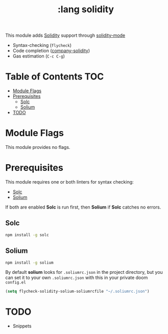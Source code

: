 #+TITLE: :lang solidity

This module adds [[https://github.com/ethereum/solidity][Solidity]] support through [[https://github.com/ethereum/emacs-solidity][solidity-mode]]

+ Syntax-checking (~flycheck~)
+ Code completion ([[https://github.com/ssmolkin1/company-solidity][company-solidity]])
+ Gas estimation (~C-c C-g~)

* Table of Contents :TOC:
- [[#module-flags][Module Flags]]
- [[#prerequisites][Prerequisites]]
  - [[#solc][Solc]]
  - [[#solium][Solium]]
- [[#todo][TODO]]

* Module Flags
This module provides no flags.

* Prerequisites
This module requires one or both linters for syntax checking:

+ [[https://github.com/ethereum/solc-js][Solc]]
+ [[http://solium.readthedocs.io/en/latest/user-guide.html#installation][Solium]]

If both are enabled *Solc* is run first, then *Solium* if *Solc* catches no
errors.

** Solc
#+BEGIN_SRC sh
npm install -g solc
#+END_SRC

** Solium
#+BEGIN_SRC sh
npm install -g solium
#+END_SRC

By default *solium* looks for ~.soliumrc.json~ in the project directory, but you
can set it to your own ~.soliumrc.json~ with this in your private doom
~config.el~

#+BEGIN_SRC emacs-lisp
(setq flycheck-solidity-solium-soliumrcfile "~/.soliumrc.json")
#+END_SRC

* TODO
+ Snippets
